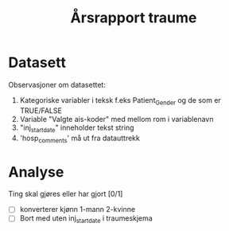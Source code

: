 #+Title: Årsrapport traume
* Datasett
Observasjoner om datasettet:
1. Kategoriske variabler i teksk f.eks Patient_Gender og de som er TRUE/FALSE
2. Variable "Valgte ais-koder" med mellom rom i variablenavn
3. "inj_start_date" inneholder tekst string
4. 'hosp_comments' må ut fra datauttrekk
* Analyse
Ting skal gjøres eller har gjort [0/1]
- [ ] konverterer kjønn 1-mann 2-kvinne
- [ ] Bort med uten inj_start_date i traumeskjema
